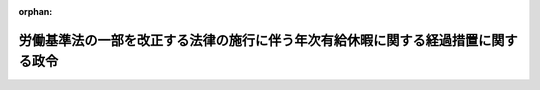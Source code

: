 .. _411CO0000000015_19990401_000000000000000:

:orphan:

==================================================================================
労働基準法の一部を改正する法律の施行に伴う年次有給休暇に関する経過措置に関する政令
==================================================================================

.. raw:: html
    
    
    <main id="contentsLaw" class="active">
    <div id="innerDocument" class="active">
    
    
    
    
    <div style="margin-bottom: 12px;">
    <div id="lawTitleNo" style="font-size: 1.067rem; font-weight: bold;" class="_shokanBoxParent">平成十一年政令第十五号<div class="_shokanBox"></div>
    <div class="_inyoBox" id="_inyo_"></div>
    </div>
    <div id="lawTitle" style="margin-left: 3rem; font-size: 1.5rem; font-weight: bold; line-height: 1.25em;" class="_shokanBoxParent">
    <span data-xpath="">労働基準法の一部を改正する法律の施行に伴う年次有給休暇に関する経過措置に関する政令</span><div class="_shokanBox" id="_shokan_"><div class="_shokanBtnIcons"></div></div>
    <div class="_inyoBox" id="_inyo_"></div>
    </div>
    </div><section id="EnactStatement" class="active EnactStatement"><div class="_div_EnactStatement _shokanBoxParent" style="text-indent: 1em;">
    <span data-xpath="">内閣は、労働基準法の一部を改正する法律（平成十年法律第百十二号）附則第十条の規定に基づき、この政令を制定する。</span><div class="_shokanBox" id="_shokan_"><div class="_shokanBtnIcons"></div></div>
    <div class="_inyoBox" id="_inyo_"></div>
    </div></section><section id="MainProvision" class="active MainProvision"><section class="active Paragraph"><div style="margin-left: 1em; text-indent: -1em;" class="_div_ParagraphSentence _shokanBoxParent">
    <span style="font-weight: bold;">１</span>　<span data-xpath="">労働基準法及び労働時間の短縮の促進に関する臨時措置法の一部を改正する法律（平成五年法律第七十九号。以下「五年改正法」という。）附則第三条第一項の規定によりなお従前の例によることとされた労働者（同項に規定する施行日以後引き続き継続勤務している労働者に限る。）に関しては、その雇入れの日から起算して一年を超えて継続勤務する日を労働基準法の一部を改正する法律（以下「十年改正法」という。）による改正後の労働基準法（昭和二十二年法律第四十九号。以下「新法」という。）第三十九条第二項に規定する六箇月経過日とみなして、同項並びに新法第百三十五条第一項及び第二項並びに十年改正法附則第五条第一項及び第二項の規定を適用する。</span><div class="_shokanBox" id="_shokan_"><div class="_shokanBtnIcons"></div></div>
    <div class="_inyoBox" id="_inyo_"></div>
    </div></section><section class="active Paragraph"><div style="margin-left: 1em; text-indent: -1em;" class="_div_ParagraphSentence _shokanBoxParent">
    <span style="font-weight: bold;">２</span>　<span data-xpath="">五年改正法附則第三条第一項後段に規定する労働者（同項に規定する施行日以後引き続き継続勤務している労働者に限る。）に関しては、当該施行日から起算して六箇月を超えて継続勤務する日を新法第三十九条第二項に規定する六箇月経過日とみなして、同項並びに新法第百三十五条第一項及び第二項並びに十年改正法附則第五条第一項及び第二項の規定を適用する。</span><div class="_shokanBox" id="_shokan_"><div class="_shokanBtnIcons"></div></div>
    <div class="_inyoBox" id="_inyo_"></div>
    </div></section></section><section id="" class="active SupplProvision"><div class="_div_SupplProvisionLabel SupplProvisionLabel _shokanBoxParent" style="margin-bottom: 10px; margin-left: 3em; font-weight: bold;">
    <span data-xpath="">附　則</span><div class="_shokanBox" id="_shokan_"><div class="_shokanBtnIcons"></div></div>
    <div class="_inyoBox" id="_inyo_"></div>
    </div>
    <section class="active Paragraph"><div style="text-indent: 1em;" class="_div_ParagraphSentence _shokanBoxParent">
    <span data-xpath="">この政令は、平成十一年四月一日から施行する。</span><div class="_shokanBox" id="_shokan_"><div class="_shokanBtnIcons"></div></div>
    <div class="_inyoBox" id="_inyo_"></div>
    </div></section></section>
    
    
    
    
    
    </div>
    </main>
    
    

